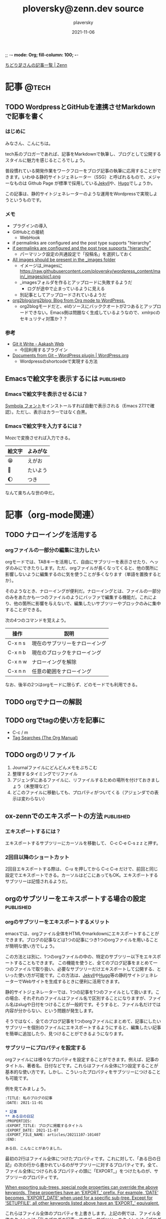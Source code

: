 ;; -*- mode: Org; fill-column: 100; -*-

#+STARTUP: content indent align logdone hidestars hideblocks
#+title: ploversky@zenn.dev source
#+author: plaversky
#+date: 2021-11-06
#+options: toc:nil
#+options: ^:{}

[[https://zenn.dev/ploversky][ちどり足さんの記事一覧 | Zenn]]
#+begin_comment
・このファイルは1記事1サブツリーで構成されています。
・ox-zennでエキスポートします。サブツリーで C-c C-e C-s z z を押す。
・その後、Gitリポジトリでコミットします
#+end_comment

* 記事                                                                :@tech:
** TODO WordpressとGitHubを連携させMarkdownで記事を書く
:PROPERTIES:
:CREATED: <2021-11-07 Sun 09:03>
:EXPORT_FILE_NAME: articles/20211107-090326
:EXPORT_GFM_TAGS: blog
:EXPORT_GFM_CUSTOM_FRONT_MATTER: :emoji 👩‍💻
:EXPORT_GFM_CUSTOM_FRONT_MATTER+: :type tech
:EXPORT_GFM_CUSTOM_FRONT_MATTER+: :published false
:END:

*** はじめに
みなさん、こんにちは。

tech系のブロガーであれば、記事をMarkdownで執筆し、ブログとして公開するスタイルに魅力を感じるところでしょう。

普段慣れている開発作業をワークフローをブログ記事の執筆に応用することができます。いわゆる静的サイトジェネレーター（SSG）と呼ばれるもので、メジャーなものは Github Page が標準で採用している[[http://jekyllrb-ja.github.io/][Jekyll]]や、[[https://gohugo.io/about/][Hugo]]でしょうか。

この記事は、静的サイトジェネレーターのような運用をWordpressで実現しようというものです。

*** メモ
- プラグインの導入
- GitHubとの接続
  - WebHook
- if permalinks are configured and the post type supports "hierarchy"
- [[https://www.aakashweb.com/docs/git-it-write/faq/][if permalinks are configured and the post type supports "hierarchy" ]]
  - パーマリンク設定の共通設定で「投稿名」を選択しておく
- [[https://www.aakashweb.com/docs/git-it-write/writing-posts/][All images should be present in the _images folder]]
  - イメージは_imagesに   https://raw.githubusercontent.com/ploversky/wordpress_content/main/_images/pic1.png
  - _imagesフォルダを作るとアップロードに失敗するようだ
    - ログが途中で止まっているように見える
  - 別記事としてアップロードされているようだ
- [[https://github.com/org2blog/org2blog#requirements-and-compatibility][org2blog/org2blog: Blog from Org mode to WordPress.]]
  - org2blogモードだと、elのソースにバッククオートが2つあるとアップロードできない。Emacs側は問題なく生成しているようなので、xmlrpcのセキュリティ対策か？？

*** 参考
+ [[https://www.aakashweb.com/docs/git-it-write/][Git it Write - Aakash Web]]
  * 今回利用するプラグイン
+ [[https://wordpress.org/plugins/documents-from-git/][Documents from Git – WordPress plugin | WordPress.org]]
  * Wordpressのshortcodeで実現する方法
** Emacsで絵文字を表示するには                                   :published:
:PROPERTIES:
:CREATED: <2021-11-06 Sat 23:30>
:EXPORT_FILE_NAME: articles/20211106-233028
:EXPORT_GFM_TAGS: blog
:EXPORT_GFM_CUSTOM_FRONT_MATTER: :emoji 😁
:EXPORT_GFM_CUSTOM_FRONT_MATTER+: :type tech
:EXPORT_GFM_CUSTOM_FRONT_MATTER+: :published true
:END:

*** Emacsで絵文字を表示させるには？
[[https://ja.fonts2u.com/symbola.%E3%83%95%E3%82%A9%E3%83%B3%E3%83%88][Symbola フォント]]をインストールすれば自動で表示される（Emacs 27.1で確認）。ただし、表示はカラーではなく白黒。

*** Emacsで絵文字を入力するには？
Mozcで変換させれば入力できる。

| 絵文字 | よみがな |
|--------+----------|
| 😁     | えがお   |
| 🌄     | たいよう |
| 🌔     | つき     |

なんて楽ちんな世の中だ。

* 記事（org-mode関連）
** TODO ナローイングを活用する
:PROPERTIES:
:CREATED: <2021-11-08 Mon 11:44>
:EXPORT_FILE_NAME: articles/20211108-114446
:EXPORT_GFM_TAGS: blog
:EXPORT_GFM_CUSTOM_FRONT_MATTER: :emoji 👩‍💻
:EXPORT_GFM_CUSTOM_FRONT_MATTER+: :type tech
:EXPORT_GFM_CUSTOM_FRONT_MATTER+: :published false
:END:

*** orgファイルの一部分の編集に注力したい
orgモードでは、TABキーを活用して、自由にサブツリーを表示させたり、ヘッダのみにできたりします。ただ、orgファイルが長くなってくると、他の箇所に影響しないように編集するのに気を使うことが多くなります（単語を置換するとか）。

そのようなとき、ナローイングが便利だ。ナローイングとは、ファイルの一部分のみをあたかも一つのファイルのようにバッファで編集する機能だ。これにより、他の箇所に影響を与えないで、編集したいサブツリーやブロックのみに集中することができる。

次の4つのコマンドを覚えよう。

| 操作    | 説明                           |
|---------+--------------------------------|
| C-x n s | 現在のサブツリーをナローイング |
| C-x n b | 現在のブロックをナローイング   |
|---------+--------------------------------|
| C-x n w | ナローイングを解除             |
| C-x n n | 任意の範囲をナローイング       |

なお、後半の2つはorgモードに限らず、どのモードでも利用できる。
** TODO orgでナローの解説
:PROPERTIES:
:CREATED: <2021-11-10 Wed 11:23>
:ANNOTADED: [[file:~/.emacs.d/README.org::*UndoをC-zに][UndoをC-zに]]
:END:
** TODO orgでtagの使い方を記事に
:PROPERTIES:
:CREATED: <2021-11-10 Wed 11:23>
:ANNOTADED: [[file:~/.emacs.d/README.org::*UndoをC-zに][UndoをC-zに]]
:END:

- C-c / m
- [[https://orgmode.org/manual/Tag-Searches.html][Tag Searches (The Org Manual)]]
** TODO orgのリファイル
1. Journalファイルにどんどんメモをぶちこむ
2. 整理するタイミングでリファイル
3. アジェンダにあるファイルに、リファイルするための場所を付けておきましょう（未整理など）
4. どこのファイルに移動しても、プロパティがついてくる（アジェンダでの表示は変わらない）
** ox-zennでのエキスポートの方法                                 :published:
:PROPERTIES:
:CREATED: <2021-11-06 Sat 22:29>
:EXPORT_FILE_NAME: articles/20211106-222913
:EXPORT_GFM_TAGS: emacs
:EXPORT_GFM_CUSTOM_FRONT_MATTER: :emoji 👩‍💻 :type tech
:EXPORT_GFM_CUSTOM_FRONT_MATTER+: :published true
:END:

*** エキスポートするには？
エキスポートするサブツリーにカーソルを移動して、 C-c C-e C-s z z と押す。

*** 2回目以降のショートカット
2回目エキスポートする際は、 C-u を押してから C-c C-e だけで、前回と同じ設定でエキスポートできる。カーソルはどこにあってもOK。エキスポートするサブツリーは記憶されるようだ。
** orgのサブツリーをエキスポートする場合の設定                   :published:
:PROPERTIES:
:CREATED: <2021-11-07 Sun 20:47>
:EXPORT_FILE_NAME: articles/20211107-204717
:EXPORT_GFM_TAGS: blog
:EXPORT_GFM_CUSTOM_FRONT_MATTER: :emoji 👩‍💻
:EXPORT_GFM_CUSTOM_FRONT_MATTER+: :type tech
:EXPORT_GFM_CUSTOM_FRONT_MATTER+: :published false
:END:

*** orgのサブツリーをエキスポートするメリット
emacsでは、orgファイル全体をHTMLやmarkdownにエキスポートすることができます。ブログの記事などは1つの記事につき1つのorgファイルを用いることが簡明な使い方でしょう。

この方法とは別に、1つのorgファイルの中の、特定のサブツリー以下をエキスポートすることもできます。
この機能を使うと、全てのブログ記事をまとめて一つのファイルで取り扱い、必要なサブツリーだけエキスポートして公開する、といった使い方が可能です。この方法は、[[http://jekyllrb-ja.github.io/][Jekyll]]や[[https://gohugo.io/about/][Hugo]]等の静的サイトジェネレーターでWebサイトを生成するときに便利に活用できます。

静的サイトジェネレーターでは、1つの記事を1つのファイルとして扱います。この場合、それぞれのファイルはファイル名で区別することになりますが、ファイル名はslugや日付をつけることが一般的です。そうすると、ファイル名だけでは内容が分からない、という問題が発生します。

そうではなく、全てのブログ記事を1つのorgファイルにまとめて、記事にしたいサブツリーを個別のファイルにエキスポートするようにすると、編集したい記事を簡単に追加したり、見つけることができるようになります。

*** サブツリーにプロパティを設定する
orgファイルには様々なプロパティを設定することができます。例えば、記事のタイトル、著者名、日付などです。これらはファイル全体に1つ設定することが基本的な使い方です。しかし、こういったプロパティをサブツリーにつけることも可能です。

例を見てみましょう。

#+begin_src org
  :TITLE: 私のブログの記事
  :DATE: 2021-11-01

  ,* 記事
  ,** ある日の日記
  :PROPERTIES:
  :EXPORT_TITLE: ブログに掲載するタイトル
  :EXPORT_DATE: 2021-11-07
  :EXPORT_FILE_NAME: articles/20211107-101407
  :END:

  ある日、こんなことがありました。
#+end_src

最初の2行はファイル全体につけたプロパティです。これに対して、「ある日の日記」の次の行から書かれているのがサブツリーに対するプロパティです。全て、ファイル全体につけられるプロパティの頭に「EXPORT_」をつけたものが、サブツリーのプロパティです。

[[https://orgmode.org/manual/Export-Settings.html][When exporting sub-trees, special node properties can override the above keywords. These properties have an ‘EXPORT_’ prefix. For example, ‘DATE’ becomes, ‘EXPORT_DATE’ when used for a specific sub-tree. Except for ‘SETUPFILE’, all other keywords listed above have an ‘EXPORT_’ equivalent.]]

これらはファイル全体のプロパティを上書きします。上記の例では、ファイル全体のタイトルは「私のブログの記事」ですが、サブツリーのタイトルは「ブログに掲載するタイトル」になります。

このように設定したうえで、 C-c C-e でorgエキスポートのメニューを出し、 **C-s** を押してから目的のエキスポート形式を選択すれば、カーソルがいまいるサブツリーのみエキスポートすることができます。
** orgからmarkdownにエキスポートする際、YAMLのフロントマターをつける :published:
:PROPERTIES:
:CREATED:  <2021-11-07 Sun 10:14>
:EXPORT_FILE_NAME: articles/20211107-101407
:EXPORT_GFM_TAGS: blog
:EXPORT_GFM_CUSTOM_FRONT_MATTER: :emoji 👩‍💻
:EXPORT_GFM_CUSTOM_FRONT_MATTER+: :type tech
:EXPORT_GFM_CUSTOM_FRONT_MATTER+: :published true
:END:
*** orgファイルにYAMLを書く方法
ブログの記事をEmacsのorg-modeで作成し、markdownに変換して[[http://jekyllrb-ja.github.io/][Jekyll]]や[[https://gohugo.io/about/][Hugo]]でWebサイトを生成したいとき、YAMLのフロントマターをどのようにしてつければ良いでしょうか。

結論としては簡単で、orgファイルの冒頭で、

#+begin_example
,#+begin_export markdown
---
title: Title of the post
menu_order: 1
post_status: publish
---
,#+end_export

ここに記事の本文を書く
#+end_example

のように、「#+beigin_export markdown」と「#+end_expont」で囲ってYAMLを書いてあげればよいです。

*** 参考
+ [[https://orgmode.org/worg/org-tutorials/org-jekyll.html][Using org to Blog with Jekyll]]
  * orgでJekyllの記事を書く詳しい説明。
+ [[https://stackoverflow.com/questions/30430346/edit-yaml-frontmatter-in-org-mode-blog-post-destined-for-jekyll][emacs - Edit YAML frontmatter in org-mode blog post destined for Jekyll - Stack Overflow]]
  * YAMLをyamlモードで編集したい場合、この方法も良さそうですね。
* Zenn - 記事のアイデア                                              :REFILE:
** TODO WS2環境で知的生産性向上
:PROPERTIES:
:CREATED: <2021-11-08 Mon 19:30>
:EXPORT_FILE_NAME: articles/20211108-193007
:EXPORT_GFM_TAGS: blog
:EXPORT_GFM_CUSTOM_FRONT_MATTER: :emoji 👩‍💻
:EXPORT_GFM_CUSTOM_FRONT_MATTER+: :type tech
:EXPORT_GFM_CUSTOM_FRONT_MATTER+: :published false
:END:

*** はじめに
WSL2は開発環境だと認識されている。 しかし、知的な生産性を向上させることのできる技術である。

Emacs
Chrome（Webブラウザ）
Nemo

ここらへんをWSL2から使うとよい。 WSL2でXのアプリケーションを簡単に使えるようになってよかった。

* ファイルローカル変数
;; Local Variables:
;; eval: (visual-line-mode)
;; End:
